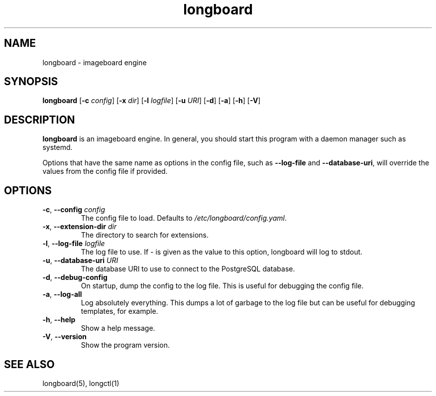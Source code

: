 .ad l
.TH longboard 8 2020-04-20
.SH NAME
longboard \- imageboard engine
.SH SYNOPSIS
.B longboard
[\fB-c\fR \fIconfig\fR] 
[\fB-x\fR \fIdir\fR]
[\fB-l\fR \fIlogfile\fR]
[\fB-u\fR \fIURI\fR]
[\fB-d\fR] [\fB-a\fR] [\fB-h\fR] [\fB-V\fR]
.SH DESCRIPTION
.B longboard
is an imageboard engine. In general, you should start this program with a
daemon manager such as systemd.
.PP
Options that have the same name as options in the config file, such as
\fB\-\-log-file\fR and \fB\-\-database-uri\fR, will override the values from
the config file if provided.
.SH OPTIONS
.TP
.BR \-c ", " \-\-config " " \fIconfig\fR
The config file to load. Defaults to \fI/etc/longboard/config.yaml\fR.
.TP
.BR \-x ", " \-\-extension-dir " " \fIdir\fR
The directory to search for extensions.
.TP
.BR \-l ", " \-\-log-file " " \fIlogfile\fR
The log file to use. If \fI-\fR is given as the value to this option, longboard
will log to stdout.
.TP
.BR \-u ", " \-\-database-uri " " \fIURI\fR
The database URI to use to connect to the PostgreSQL database.
.TP
.BR \-d ", " \-\-debug-config
On startup, dump the config to the log file. This is useful for debugging the
config file.
.TP
.BR \-a ", " \-\-log-all
Log absolutely everything. This dumps a lot of garbage to the log file but can
be useful for debugging templates, for example.
.TP
.BR \-h ", " \-\-help
Show a help message.
.TP
.BR \-V ", " \-\-version
Show the program version.
.SH SEE ALSO
longboard(5), longctl(1)
